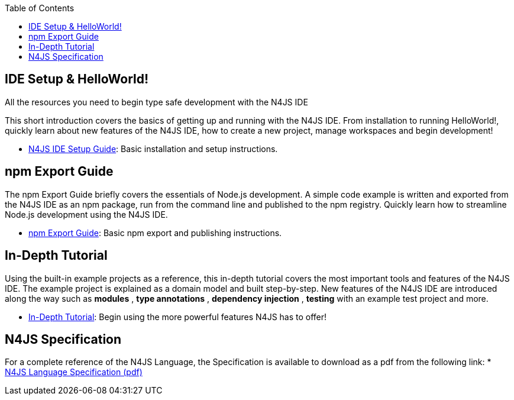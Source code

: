 ﻿:experimental:
:commandkey: &#8984;
:revdate: {localdate}
:toc:
:source-highlighter: prettify
:doctype: book
:data-uri:

.N4JS Documentation



.All the resources you need to begin type safe development with the N4JS IDE

== IDE Setup & HelloWorld!

This short introduction covers the basics of getting up and running with the
N4JS IDE. From installation to running HelloWorld!, quickly learn about new features
of the N4JS IDE, how to create a new project, manage workspaces and begin development!

* <<ide-setup#_ide_setup,N4JS IDE Setup Guide>>: Basic installation and setup instructions.


== npm Export Guide

The npm Export Guide briefly covers the essentials of Node.js development. A simple
code example is written and exported from the N4JS IDE as an npm package, run from
the command line and published to the npm registry. Quickly learn how to streamline Node.js development
using the N4JS IDE.

* <<npm-export-guide#_npm_export_guide,npm Export Guide>>: Basic npm export and publishing instructions.

== In-Depth Tutorial

Using the built-in example projects as a reference, this in-depth tutorial covers the most important tools and features
of the N4JS IDE. The example project is explained as a domain model and built step-by-step.
New features of the N4JS IDE are introduced along the way such as *modules* , *type annotations* ,
*dependency injection* , *testing*  with an example test project and more.


* <<tutorial#_tutorial,In-Depth Tutorial>>: Begin using the more powerful features N4JS has to offer!


== N4JS Specification

For a complete reference of the N4JS Language, the Specification
is available to download as a pdf from the following link:
* https://goo.gl/2Lv2Te[N4JS Language Specification (pdf)]
